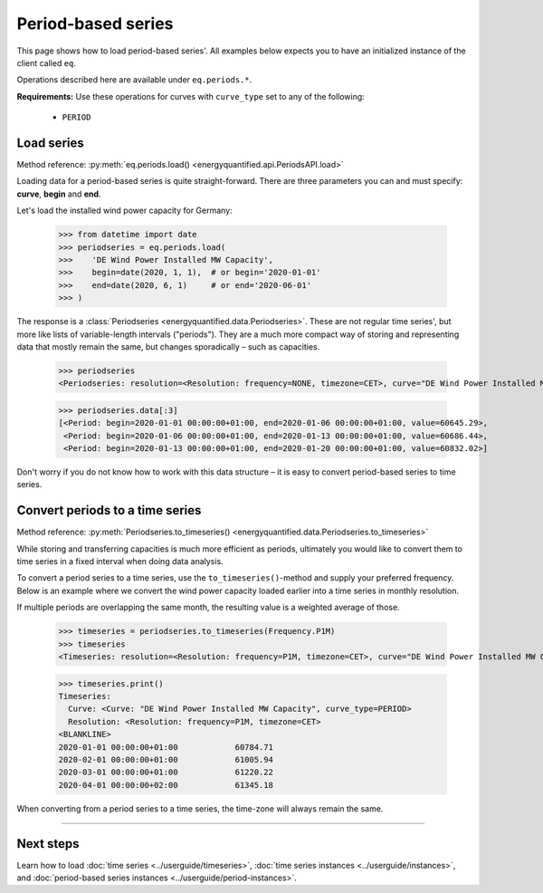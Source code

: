 Period-based series
===================

This page shows how to load period-based series'. All examples below
expects you to have an initialized instance of the client called ``eq``.

Operations described here are available under ``eq.periods.*``.

**Requirements:** Use these operations for curves with ``curve_type`` set
to any of the following:

 * ``PERIOD``


Load series
-----------

Method reference: :py:meth:`eq.periods.load() <energyquantified.api.PeriodsAPI.load>`

Loading data for a period-based series is quite straight-forward. There are
three parameters you can and must specify: **curve**, **begin** and **end**.

Let's load the installed wind power capacity for Germany:

   >>> from datetime import date
   >>> periodseries = eq.periods.load(
   >>>    'DE Wind Power Installed MW Capacity',
   >>>    begin=date(2020, 1, 1),  # or begin='2020-01-01'
   >>>    end=date(2020, 6, 1)     # or end='2020-06-01'
   >>> )

The response is a :class:`Periodseries <energyquantified.data.Periodseries>`.
These are not regular time series', but more like lists of variable-length
intervals ("periods"). They are a much more compact way of storing and
representing data that mostly remain the same, but changes sporadically
– such as capacities.

   >>> periodseries
   <Periodseries: resolution=<Resolution: frequency=NONE, timezone=CET>, curve="DE Wind Power Installed MW Capacity", begin="2020-01-01 00:00:00+01:00", end="2020-01-06 00:00:00+01:00">

   >>> periodseries.data[:3]
   [<Period: begin=2020-01-01 00:00:00+01:00, end=2020-01-06 00:00:00+01:00, value=60645.29>,
    <Period: begin=2020-01-06 00:00:00+01:00, end=2020-01-13 00:00:00+01:00, value=60686.44>,
    <Period: begin=2020-01-13 00:00:00+01:00, end=2020-01-20 00:00:00+01:00, value=60832.02>]

Don't worry if you do not know how to work with this data structure – it is
easy to convert period-based series to time series.

Convert periods to a time series
--------------------------------

Method reference: :py:meth:`Periodseries.to_timeseries() <energyquantified.data.Periodseries.to_timeseries>`

While storing and transferring capacities is much more efficient as periods,
ultimately you would like to convert them to time series in a fixed interval
when doing data analysis.

To convert a period series to a time series, use the ``to_timeseries()``-method
and supply your preferred frequency. Below is an example where we convert the
wind power capacity loaded earlier into a time series in monthly resolution.

If multiple periods are overlapping the same month, the resulting value is
a weighted average of those.

    >>> timeseries = periodseries.to_timeseries(Frequency.P1M)
    >>> timeseries
    <Timeseries: resolution=<Resolution: frequency=P1M, timezone=CET>, curve="DE Wind Power Installed MW Capacity", begin="2020-01-01 00:00:00+01:00", end="2020-05-01 00:00:00+02:00">

    >>> timeseries.print()
    Timeseries:
      Curve: <Curve: "DE Wind Power Installed MW Capacity", curve_type=PERIOD>
      Resolution: <Resolution: frequency=P1M, timezone=CET>
    <BLANKLINE>
    2020-01-01 00:00:00+01:00            60784.71
    2020-02-01 00:00:00+01:00            61005.94
    2020-03-01 00:00:00+01:00            61220.22
    2020-04-01 00:00:00+02:00            61345.18

When converting from a period series to a time series, the time-zone will
always remain the same.


-----

Next steps
----------

Learn how to load
:doc:`time series <../userguide/timeseries>`,
:doc:`time series instances <../userguide/instances>`, and
:doc:`period-based series instances <../userguide/period-instances>`.
